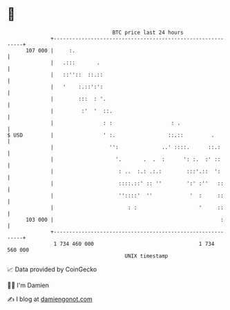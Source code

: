 * 👋

#+begin_example
                                     BTC price last 24 hours                    
                 +------------------------------------------------------------+ 
         107 000 |     :.                                                     | 
                 |   .:::       .                                             | 
                 |   ::''::  ::.::                                            | 
                 |   '    :.::':':                                            | 
                 |        :::  : '.                                           | 
                 |         :'  '  ::.                                         | 
                 |                : :                   : .                   | 
   $ USD         |                ' :.                 ::.::         .        | 
                 |                  '':              ..' ::::.      ::.:      | 
                 |                    '.       .  .  :      ': :.  :' ::      | 
                 |                     : ..  :.: .:.:        :::'.::  ':      | 
                 |                     ::::.::' :: ''        ':' :''   ::     | 
                 |                     ''::::'  ''            '  :     ::     | 
                 |                        : :                    '     ::     | 
         103 000 |                                                      :     | 
                 +------------------------------------------------------------+ 
                  1 734 460 000                                  1 734 560 000  
                                         UNIX timestamp                         
#+end_example
📈 Data provided by CoinGecko

🧑‍💻 I'm Damien

✍️ I blog at [[https://www.damiengonot.com][damiengonot.com]]
